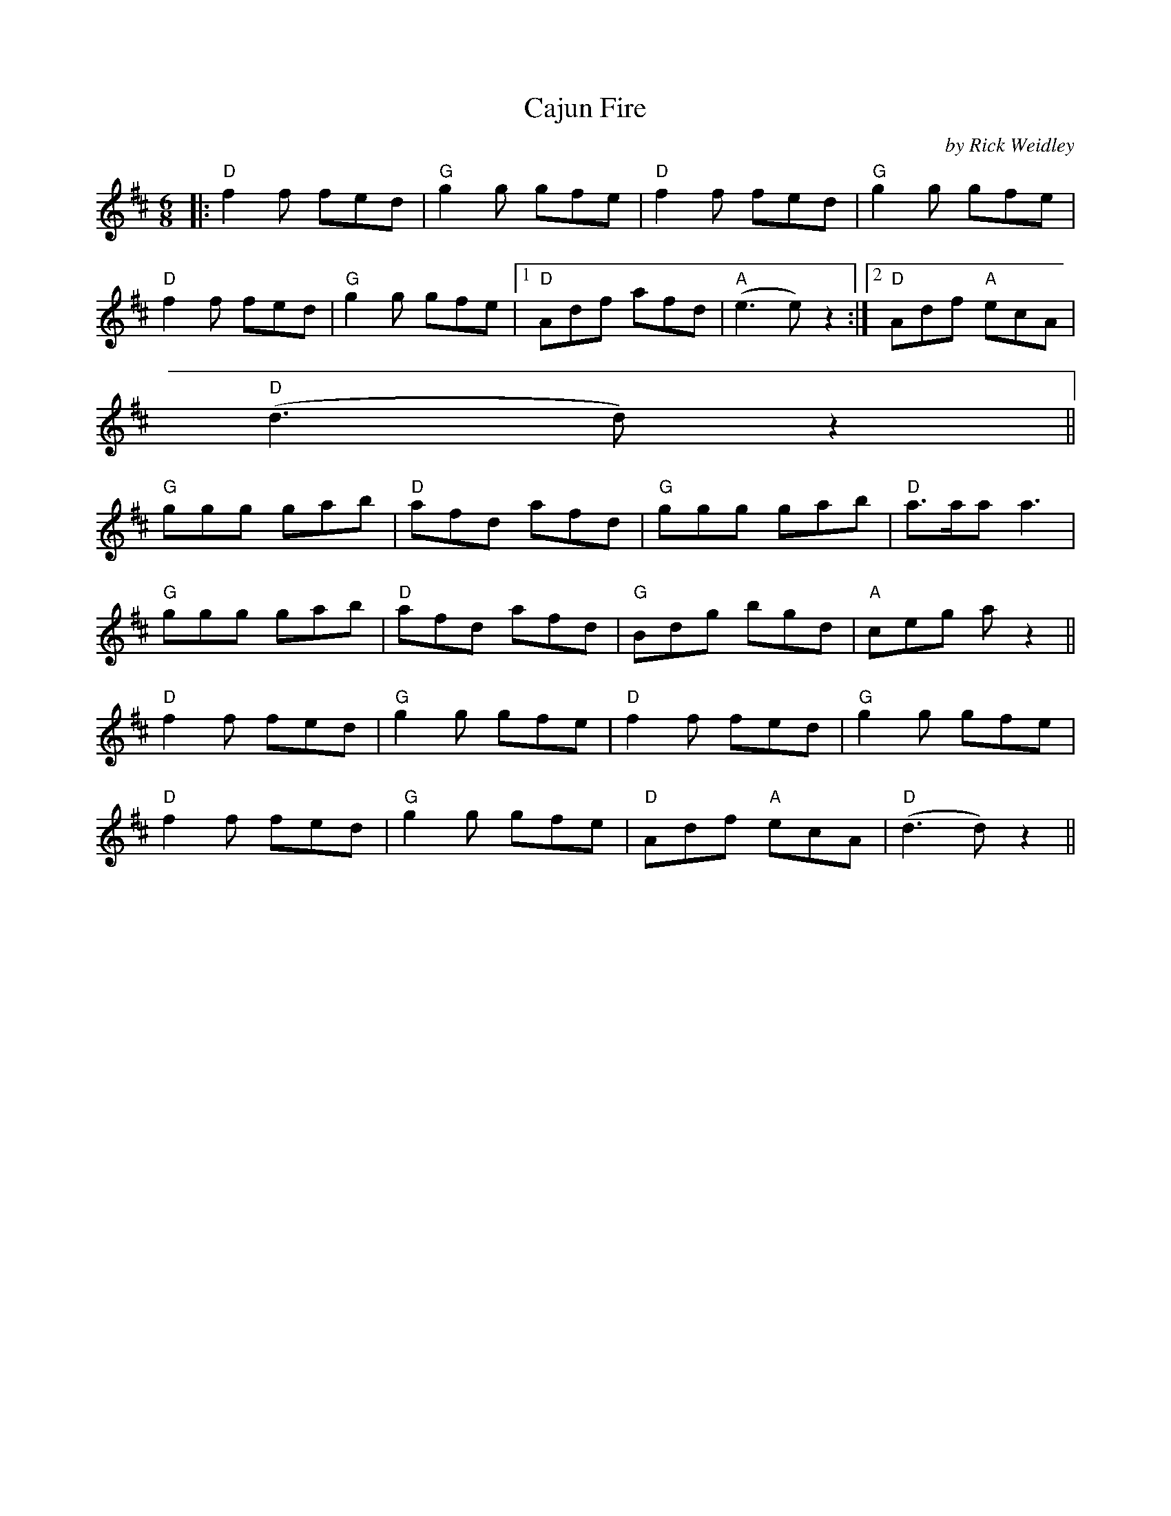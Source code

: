 X:174
T:Cajun Fire
M:6/8
L:1/8
F:http://blackrosetheband.googlepages.com/ABCTUNES.ABC May 2009
C:by Rick Weidley
S:copyright September 20, 1994
R:jig
K:D
|: "D"f2f fed | "G"g2g gfe | "D"f2f fed | "G"g2g gfe |
"D"f2f fed | "G"g2g gfe |1 "D"Adf afd | "A"(e3e) z2 :|2 "D"Adf "A"ecA |
"D"(d3d) z2 ||
"G"ggg gab | "D"afd afd | "G"ggg gab | "D"a>aa a3 |
"G"ggg gab | "D"afd afd | "G"Bdg bgd | "A"ceg a z2||
"D"f2f fed | "G"g2g gfe | "D"f2f fed | "G"g2g gfe |
"D"f2f fed | "G"g2g gfe | "D"Adf "A"ecA | "D"(d3d) z2||
